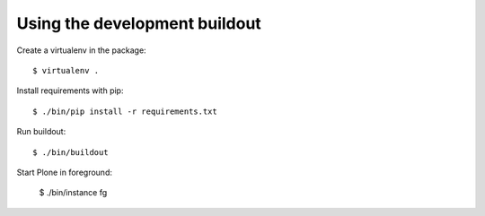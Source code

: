 Using the development buildout
------------------------------

Create a virtualenv in the package::

    $ virtualenv .

Install requirements with pip::

    $ ./bin/pip install -r requirements.txt

Run buildout::

    $ ./bin/buildout

Start Plone in foreground:

    $ ./bin/instance fg

